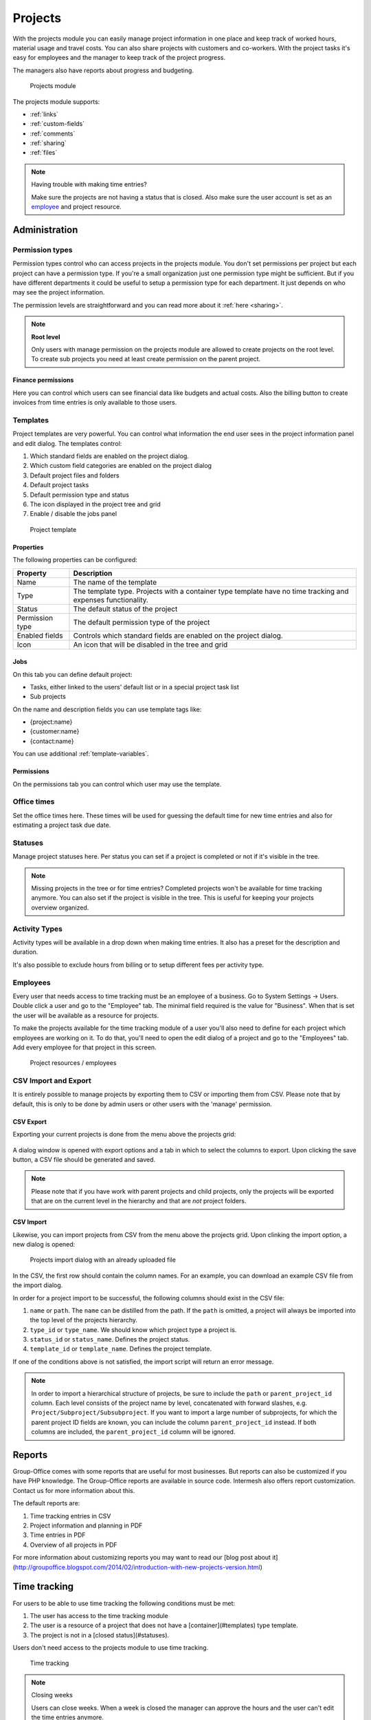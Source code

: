 Projects
========

With the projects module you can easily manage project information in one place and keep track of worked hours,
material usage and travel costs. You can also share projects with customers and co-workers. With the project tasks
it's easy for employees and the manager to keep track of the project progress.

The managers also have reports about progress and budgeting.

.. figure:: /_static/using/projects/projects-module.png
   :width: 100%

   Projects module

The projects module supports:

- :ref:`links`
- :ref:`custom-fields`
- :ref:`comments`
- :ref:`sharing`
- :ref:`files`


.. note:: Having trouble with making time entries? 

   Make sure the projects are not having a status that is closed. Also make sure 
   the user account is set as an `employee <employees_>`_ and project resource.

Administration
--------------

Permission types
````````````````
Permission types control who can access projects in the projects module. You don't set permissions per project but each project can have a permission type. If you're a small organization just one permission type might be sufficient. But if you have different departments it could be useful to setup a permission type for each department. It just depends on who may see the project information.

The permission levels are straightforward and you can read more about it :ref:`here <sharing>`.

.. note:: **Root level**

   Only users with manage permission on the projects module are allowed to create projects on the root level. To create sub projects you need at least create permission on the parent project.

Finance permissions
+++++++++++++++++++

Here you can control which users can see financial data like budgets and actual costs. Also the billing button to create invoices from time entries is only available to those users.

Templates
`````````

Project templates are very powerful. You can control what information the end user sees in the project information panel and edit dialog. The templates control:

1. Which standard fields are enabled on the project dialog.
2. Which custom field categories are enabled on the project dialog
3. Default project files and folders
4. Default project tasks
5. Default permission type and status
6. The icon displayed in the project tree and grid
7. Enable / disable the jobs panel

.. figure:: /_static/using/projects/template.png
   :width: 50%

   Project template

Properties
++++++++++

The following properties can be configured:

+-----------------+------------------------------------------------------------+
| Property        | Description                                                |
+=================+============================================================+
| Name            | The name of the template                                   |
+-----------------+------------------------------------------------------------+
| Type            | The template type. Projects with a container type template |
|                 | have no time tracking and expenses functionality.          |
+-----------------+------------------------------------------------------------+
| Status          | The default status of the project                          |
+-----------------+------------------------------------------------------------+
| Permission type | The default permission type of the project                 |
+-----------------+------------------------------------------------------------+
| Enabled fields  | Controls which standard fields are enabled on the project  | 
|                 | dialog.                                                    |
+-----------------+------------------------------------------------------------+
| Icon            | An icon that will be disabled in the tree and grid         |
+-----------------+------------------------------------------------------------+

Jobs
++++

On this tab you can define default project:

- Tasks, either linked to the users' default list or in a special project task list
- Sub projects

On the name and description fields you can use template tags like:

- {project:name}
- {customer:name}
- {contact:name}

You can use additional :ref:`template-variables`.

Permissions
+++++++++++

On the permissions tab you can control which user may use the template.


Office times
````````````

Set the office times here. These times will be used for guessing the default time for new time entries and also for estimating a project task due date.

Statuses
````````
Manage project statuses here. Per status you can set if a project is completed or not if it's visible in the tree. 

.. note:: Missing projects in the tree or for time entries? Completed projects 
   won't be available for time tracking anymore. You can also set if the project 
   is visible in the tree. This is useful for keeping your projects overview 
   organized.

Activity Types
``````````````

Activity types will be available in a drop down when making time entries. It 
also has a preset for the description and duration.

It's also possible to exclude hours from billing or to setup different fees per activity type.

Employees
`````````

Every user that needs access to time tracking must be an employee of a business. Go to System Settings -> Users. Double click a user and go to the "Employee" tab. The minimal field required is the value for "Business". When that is set the user will be available as a resource for projects.

To make the projects available for the time tracking module of a user you'll also need to define for each project which employees are working on it.
To do that, you'll need to open the edit dialog of a project and go to the "Employees" tab.
Add every employee for that project in this screen.

.. figure:: /_static/using/projects/project-resources.png
   :width: 50%

   Project resources / employees

CSV Import and Export
`````````````````````

It is entirely possible to manage projects by exporting them to CSV or importing them from CSV. Please note that by default,
this is only to be done by admin users or other users with the 'manage' permission.

CSV Export
++++++++++

Exporting your current projects is done from the menu above the projects grid:

.. figure:: /_static/using/projects/projects-export.png
   :width: 50%

A dialog window is opened with export options and a tab in which to select the columns to export. Upon clicking the save
button, a CSV file should be generated and saved.

.. note:: Please note that if you have work with parent projects and child projects, only the projects will be exported
   that are on the current level in the hierarchy and that are *not* project folders.

CSV Import
++++++++++

Likewise, you can import projects from CSV from the menu above the projects grid. Upon clinking the import option, a new
dialog is opened:

.. figure:: /_static/using/projects/projects-import.png
   :width: 50%

   Projects import dialog with an already uploaded file

In the CSV, the first row should contain the column names. For an example, you can download an example CSV file from the
import dialog.

In order for a project import to be successful, the following columns should exist in the CSV file:

1. ``name`` or ``path``. The ``name`` can be distilled from the path. If the ``path`` is omitted, a project will always
   be imported into the top level of the projects hierarchy.
2. ``type_id`` or ``type_name``. We should know which project type a project is.
3. ``status_id`` or ``status_name``. Defines the project status.
4. ``template_id`` or ``template_name``. Defines the project template.

If one of the conditions above is not satisfied, the import script will return an error message.

.. note:: In order to import a hierarchical structure of projects, be sure to include the ``path`` or ``parent_project_id``
   column. Each level consists of the project name by level, concatenated with forward slashes, e.g.
   ``Project/Subproject/Subsubproject``. If you want to import a large number of subprojects, for which the parent
   project ID fields are known, you can include the column ``parent_project_id`` instead. If both columns are included,
   the ``parent_project_id`` column will be ignored.

Reports
-------

Group-Office comes with some reports that are useful for most businesses. But reports can also be customized if you have PHP knowledge. The Group-Office reports are available in source code. Intermesh also offers report customization. Contact us for more information about this.

The default reports are:

1. Time tracking entries in CSV
2. Project information and planning in PDF
3. Time entries in PDF
4. Overview of all projects in PDF

For more information about customizing reports you may want to read our [blog post about it](http://groupoffice.blogspot.com/2014/02/introduction-with-new-projects-version.html)


Time tracking
-------------

For users to be able to use time tracking the following conditions must be met:

1. The user has access to the time tracking module
2. The user is a resource of a project that does not have a [container](#templates) type template.
3. The project is not in a [closed status](#statuses).

Users don't need access to the projects module to use time tracking.

.. figure:: /_static/using/projects/time-tracking.png
   :width: 100%

   Time tracking

.. note:: Closing weeks

   Users can close weeks. When a week is closed the manager can approve the hours and the user can't edit the time entries anymore.

When a user accidentally closed a week the manager can reopen it at Administration -> Employees. Double click an employee and set the close date back in time.


Tasks
-----

Projects can be defined as a number of tasks that share a common goal. Group Office support task and task list management
from within a project. You can find more information on tasks :ref:`on this page <tasks>`.

.. figure:: /_static/using/projects/project-tasks-tab.png

   Project task management




Jobs
````

.. attention:: As per version 6.6, project jobs have been obsoleted in favor of the new tasks module.

In the jobs panel you can define smaller parts of the project. You can also select these in the time entry dialog to keep track of how much time these jobs took.

Before you can use jobs you must setup employees for the project. Otherwise the jobs panel will stay disabled.

.. figure:: /_static/using/projects/jobs.png
   :width: 50%

   Project jobs

Hours approval
--------------

Project managers can approve hours if this module is installed. The "Manager" property of projects is important here. Users can approve all time entries of projects that they are the manager of. Only hours that are closed will show up for approval. So users must first press the "Close week" button in the time tracking module.

Only approved hours will be billed to the billing module when you use this function.


Billing
-------

It's possible to generate invoices from your time tracking. To do so you have to 
create a project and set the type to "Post calculation". When time is recorded 
now the fees will be stored too. 

The default fees can be set at Administration -> Employees. When you create new
projects these values are copied to the project employees when you add them.

In the detail view of the project you see a summary of hours:

1. Booked: All the entries. 
2. Billable: Billable hours are the ones that have a fee. You can have no fee when 
   the project is not set to "Post calculation". You can also set "Not billable" 
   at activity types in administration. It's also not billable when you set zero 
   fee for the employee in the project.
3. Billed: An income was generated for these time entries.

.. figure:: /_static/using/projects/time-entry-summary.png
   :width: 50%

   Time entries summary in project detail view

Generate invoices
`````````````````

To generate an invoice go to Projects -> Financial -> Post calculation.
Select a time period and projects you want to invoice and click "Continue". An invoice will be stored in the project. 

If you have the billing module installed a popup will appear to also generate an invoice in the billing module.

.. note:: We plan to integrate the billing and projects more in GO 6.5 so this will become one.
